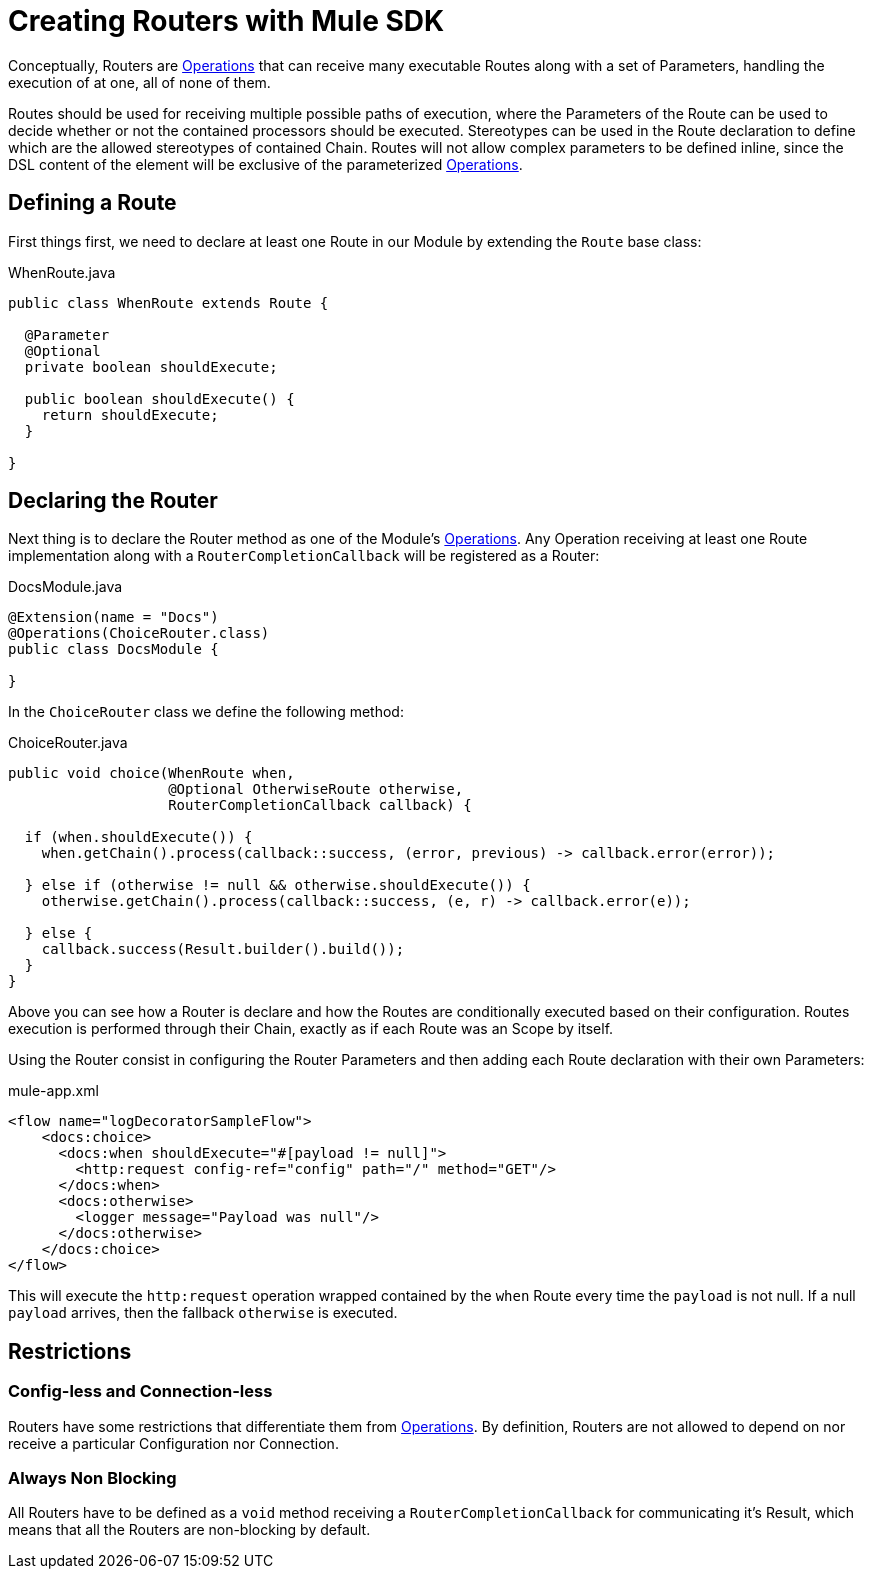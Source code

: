 [[_routers]]
= Creating Routers with Mule SDK
:keywords: mule, sdk, routers, router

Conceptually, Routers are <<_operations, Operations>> that can receive many executable Routes along with a set of
Parameters, handling the execution of at one, all of none of them.

Routes should be used for receiving multiple possible paths of execution, where the Parameters
of the Route can be used to decide whether or not the contained processors should be executed.
Stereotypes can be used in the Route declaration to define which are the allowed stereotypes of
contained Chain. Routes will not allow complex parameters to be defined inline,
since the DSL content of the element will be exclusive of the parameterized <<_operations, Operations>>.


== Defining a Route

First things first, we need to declare at least one Route in our Module by extending
the `Route` base class:

.WhenRoute.java
[source,java,linenums]
----
public class WhenRoute extends Route {

  @Parameter
  @Optional
  private boolean shouldExecute;

  public boolean shouldExecute() {
    return shouldExecute;
  }

}
----

== Declaring the Router

Next thing is to declare the Router method as one of the Module's <<_operations, Operations>>.
Any Operation receiving at least one Route implementation along with a `RouterCompletionCallback` will be registered as a Router:

.DocsModule.java
[source,java,linenums]
----
@Extension(name = "Docs")
@Operations(ChoiceRouter.class)
public class DocsModule {

}
----

In the `ChoiceRouter` class we define the following method:

.ChoiceRouter.java
[source,java,linenums]
----
public void choice(WhenRoute when,
                   @Optional OtherwiseRoute otherwise,
                   RouterCompletionCallback callback) {

  if (when.shouldExecute()) {
    when.getChain().process(callback::success, (error, previous) -> callback.error(error));

  } else if (otherwise != null && otherwise.shouldExecute()) {
    otherwise.getChain().process(callback::success, (e, r) -> callback.error(e));

  } else {
    callback.success(Result.builder().build());
  }
}
----

Above you can see how a Router is declare and how the Routes are conditionally executed based on
their configuration. Routes execution is performed through their Chain, exactly as if each Route was an Scope by itself.

Using the Router consist in configuring the Router Parameters and then adding each Route declaration
with their own Parameters:


.mule-app.xml
[source,xml,linenums]
----
<flow name="logDecoratorSampleFlow">
    <docs:choice>
      <docs:when shouldExecute="#[payload != null]">
        <http:request config-ref="config" path="/" method="GET"/>
      </docs:when>
      <docs:otherwise>
        <logger message="Payload was null"/>
      </docs:otherwise>
    </docs:choice>
</flow>
----

This will execute the `http:request` operation wrapped contained by the `when` Route every time the `payload`
is not null. If a null `payload` arrives, then the fallback `otherwise` is executed.


== Restrictions

=== Config-less and Connection-less
Routers have some restrictions that differentiate them from <<_operations, Operations>>. By definition, Routers are not allowed to depend on nor receive a particular Configuration nor Connection. +

=== Always Non Blocking
All Routers have to be defined as a `void` method receiving a `RouterCompletionCallback` for communicating it's Result, which means that all the Routers are non-blocking by default.
